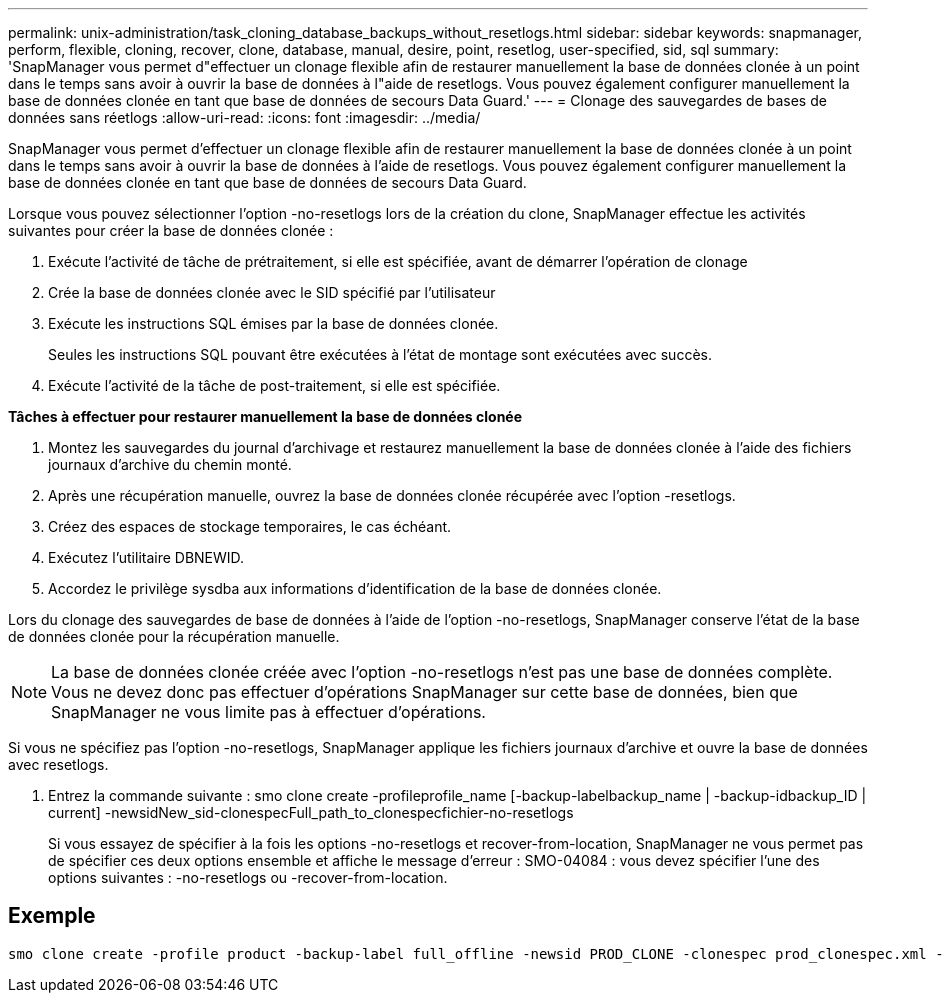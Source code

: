 ---
permalink: unix-administration/task_cloning_database_backups_without_resetlogs.html 
sidebar: sidebar 
keywords: snapmanager, perform, flexible, cloning, recover, clone, database, manual, desire, point, resetlog, user-specified, sid, sql 
summary: 'SnapManager vous permet d"effectuer un clonage flexible afin de restaurer manuellement la base de données clonée à un point dans le temps sans avoir à ouvrir la base de données à l"aide de resetlogs. Vous pouvez également configurer manuellement la base de données clonée en tant que base de données de secours Data Guard.' 
---
= Clonage des sauvegardes de bases de données sans réetlogs
:allow-uri-read: 
:icons: font
:imagesdir: ../media/


[role="lead"]
SnapManager vous permet d'effectuer un clonage flexible afin de restaurer manuellement la base de données clonée à un point dans le temps sans avoir à ouvrir la base de données à l'aide de resetlogs. Vous pouvez également configurer manuellement la base de données clonée en tant que base de données de secours Data Guard.

Lorsque vous pouvez sélectionner l'option -no-resetlogs lors de la création du clone, SnapManager effectue les activités suivantes pour créer la base de données clonée :

. Exécute l'activité de tâche de prétraitement, si elle est spécifiée, avant de démarrer l'opération de clonage
. Crée la base de données clonée avec le SID spécifié par l'utilisateur
. Exécute les instructions SQL émises par la base de données clonée.
+
Seules les instructions SQL pouvant être exécutées à l'état de montage sont exécutées avec succès.

. Exécute l'activité de la tâche de post-traitement, si elle est spécifiée.


*Tâches à effectuer pour restaurer manuellement la base de données clonée*

. Montez les sauvegardes du journal d'archivage et restaurez manuellement la base de données clonée à l'aide des fichiers journaux d'archive du chemin monté.
. Après une récupération manuelle, ouvrez la base de données clonée récupérée avec l'option -resetlogs.
. Créez des espaces de stockage temporaires, le cas échéant.
. Exécutez l'utilitaire DBNEWID.
. Accordez le privilège sysdba aux informations d'identification de la base de données clonée.


Lors du clonage des sauvegardes de base de données à l'aide de l'option -no-resetlogs, SnapManager conserve l'état de la base de données clonée pour la récupération manuelle.


NOTE: La base de données clonée créée avec l'option -no-resetlogs n'est pas une base de données complète. Vous ne devez donc pas effectuer d'opérations SnapManager sur cette base de données, bien que SnapManager ne vous limite pas à effectuer d'opérations.

Si vous ne spécifiez pas l'option -no-resetlogs, SnapManager applique les fichiers journaux d'archive et ouvre la base de données avec resetlogs.

. Entrez la commande suivante : smo clone create -profileprofile_name [-backup-labelbackup_name | -backup-idbackup_ID | current] -newsidNew_sid-clonespecFull_path_to_clonespecfichier-no-resetlogs
+
Si vous essayez de spécifier à la fois les options -no-resetlogs et recover-from-location, SnapManager ne vous permet pas de spécifier ces deux options ensemble et affiche le message d'erreur : SMO-04084 : vous devez spécifier l'une des options suivantes : -no-resetlogs ou -recover-from-location.





== Exemple

[listing]
----
smo clone create -profile product -backup-label full_offline -newsid PROD_CLONE -clonespec prod_clonespec.xml -label prod_clone-reserve -no-reset-logs
----